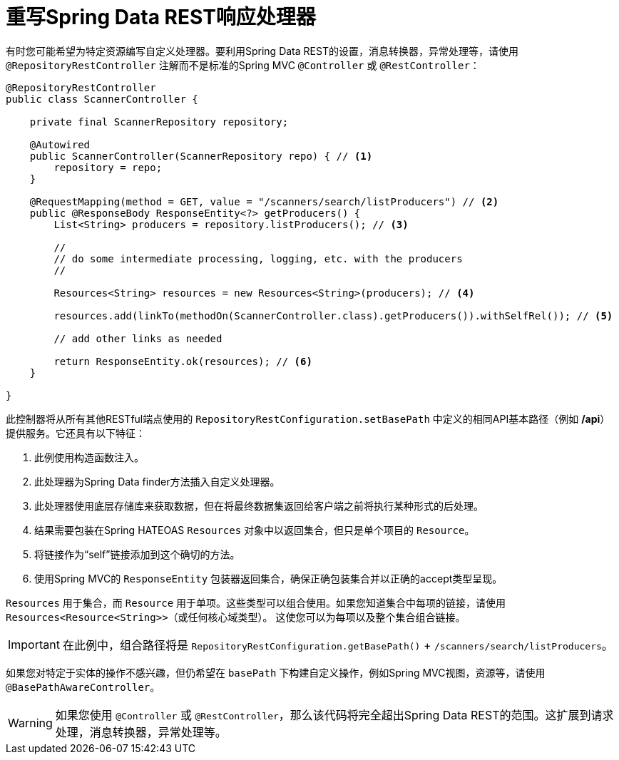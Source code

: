 [[customizing-sdr.overriding-sdr-response-handlers]]
= 重写Spring Data REST响应处理器

有时您可能希望为特定资源编写自定义处理器。要利用Spring Data REST的设置，消息转换器，异常处理等，请使用 `@RepositoryRestController` 注解而不是标准的Spring MVC `@Controller` 或 `@RestController`：

[source,java]
----
@RepositoryRestController
public class ScannerController {

    private final ScannerRepository repository;

    @Autowired
    public ScannerController(ScannerRepository repo) { // <1>
        repository = repo;
    }

    @RequestMapping(method = GET, value = "/scanners/search/listProducers") // <2>
    public @ResponseBody ResponseEntity<?> getProducers() {
        List<String> producers = repository.listProducers(); // <3>

        //
        // do some intermediate processing, logging, etc. with the producers
        //

        Resources<String> resources = new Resources<String>(producers); // <4>

        resources.add(linkTo(methodOn(ScannerController.class).getProducers()).withSelfRel()); // <5>

        // add other links as needed

        return ResponseEntity.ok(resources); // <6>
    }

}
----

此控制器将从所有其他RESTful端点使用的 `RepositoryRestConfiguration.setBasePath` 中定义的相同API基本路径（例如 */api*）提供服务。它还具有以下特征：

<1> 此例使用构造函数注入。
<2> 此处理器为Spring Data finder方法插入自定义处理器。
<3> 此处理器使用底层存储库来获取数据，但在将最终数据集返回给客户端之前将执行某种形式的后处理。
<4> 结果需要包装在Spring HATEOAS `Resources` 对象中以返回集合，但只是单个项目的 `Resource`。
<5> 将链接作为“self”链接添加到这个确切的方法。
<6> 使用Spring MVC的 `ResponseEntity` 包装器返回集合，确保正确包装集合并以正确的accept类型呈现。

`Resources` 用于集合，而 `Resource` 用于单项。这些类型可以组合使用。如果您知道集合中每项的链接，请使用 `Resources<Resource<String>>`（或任何核心域类型）。
这使您可以为每项以及整个集合组合链接。

IMPORTANT: 在此例中，组合路径将是 `RepositoryRestConfiguration.getBasePath()` + `/scanners/search/listProducers`。

如果您对特定于实体的操作不感兴趣，但仍希望在 `basePath` 下构建自定义操作，例如Spring MVC视图，资源等，请使用 `@BasePathAwareController`。

WARNING: 如果您使用 `@Controller` 或 `@RestController`，那么该代码将完全超出Spring Data REST的范围。这扩展到请求处理，消息转换器，异常处理等。
